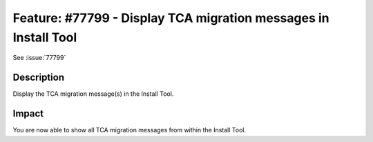================================================================
Feature: #77799 - Display TCA migration messages in Install Tool
================================================================

See :issue:`77799`

Description
===========

Display the TCA migration message(s) in the Install Tool.


Impact
======

You are now able to show all TCA migration messages from within the Install Tool.

.. index:: TCA, Backend
